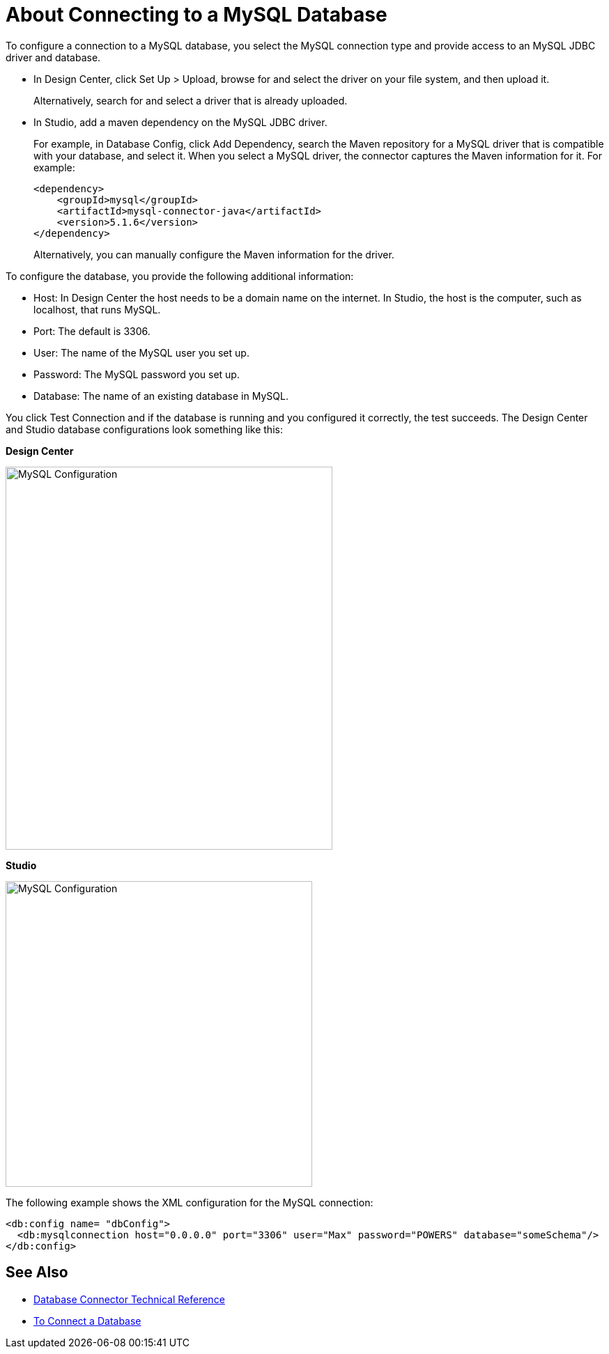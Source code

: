= About Connecting to a MySQL Database

To configure a connection to a MySQL database, you select the MySQL connection type and provide access to an MySQL JDBC driver and database. 

* In Design Center, click Set Up > Upload, browse for and select the driver on your file system, and then upload it. 
+
Alternatively, search for and select a driver that is already uploaded. 
+
* In Studio, add a maven dependency on the MySQL JDBC driver. 
+
For example, in Database Config, click Add Dependency, search the Maven repository for a MySQL driver that is compatible with your database, and select it. When you select a MySQL driver, the connector captures the Maven information for it. For example:
+
----
<dependency>
    <groupId>mysql</groupId>
    <artifactId>mysql-connector-java</artifactId>
    <version>5.1.6</version>
</dependency>
----
+
Alternatively, you can manually configure the Maven information for the driver. 

To configure the database, you provide the following additional information:

* Host: In Design Center the host needs to be a domain name on the internet. In Studio, the host is the computer, such as localhost, that runs MySQL. 
* Port: The default is 3306.
* User: The name of the MySQL user you set up.
* Password: The MySQL password you set up.
* Database: The name of an existing database in MySQL.

You click Test Connection and if the database is running and you configured it correctly, the test succeeds. The Design Center and Studio database configurations look something like this:

*Design Center*

image::mysql-config.png[MySQL Configuration,height=550,width=469]

*Studio*

image::mysql-config-studio.png[MySQL Configuration,height=439,width=440]

The following example shows the XML configuration for the MySQL connection:

[source,xml,linenums]
----
<db:config name= "dbConfig">
  <db:mysqlconnection host="0.0.0.0" port="3306" user="Max" password="POWERS" database="someSchema"/>
</db:config>
----

== See Also

* link:/connectors/database-documentation[Database Connector Technical Reference]
* link:/connectors/db-connect-database-task[To Connect a Database]


